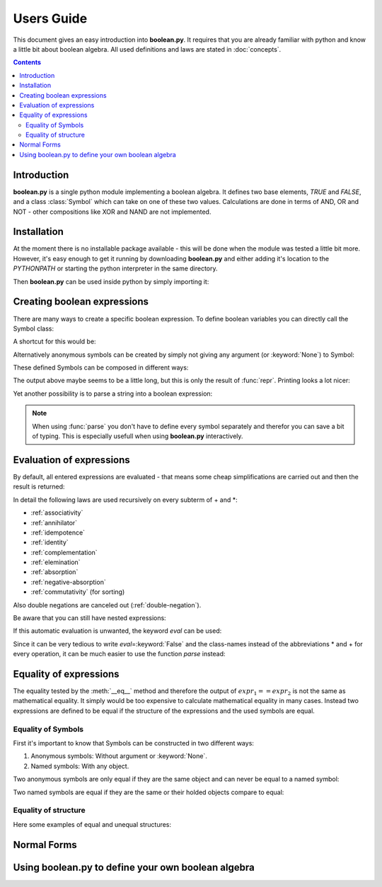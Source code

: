 .. testsetup:: boolean

    from boolean import *

===========
Users Guide
===========

This document gives an easy introduction into **boolean.py**. It
requires that you are already familiar with python and know a little bit
about boolean algebra. All used definitions and laws are stated in
:doc:`concepts`.

.. contents::
    :depth: 2
    :backlinks: top

Introduction
------------

**boolean.py** is a single python module implementing a boolean algebra. It
defines two base elements, *TRUE* and *FALSE*, and a class :class:`Symbol`
which can take on one of these two values. Calculations are done in terms
of AND, OR and NOT - other compositions like XOR and NAND are not implemented.

Installation
------------

At the moment there is no installable package available - this will be done
when the module was tested a little bit more. However, it's easy enough to get
it running by downloading **boolean.py** and either adding it's location to the
*PYTHONPATH* or starting the python interpreter in the same directory.

Then **boolean.py** can be used inside python by simply importing it:

.. doctest:: boolean

    >>> import boolean

Creating boolean expressions
----------------------------

There are many ways to create a specific boolean expression. To define boolean
variables you can directly call the Symbol class:

.. doctest:: boolean

    >>> x = Symbol("x")
    >>> y = Symbol("y")
    >>> z = Symbol("z")

A shortcut for this would be:

.. doctest:: boolean

    >>> x, y, z = symbols("x", "y", "z")

Alternatively anonymous symbols can be created by simply not giving any
argument (or :keyword:`None`) to Symbol:

.. doctest:: boolean

    >>> u = Symbol()

These defined Symbols can be composed in different ways:

.. doctest:: boolean

    >>> AND(x, y)
    AND(Symbol('x'), Symbol('y'))
    >>> x*y
    AND(Symbol('x'), Symbol('y'))
    >>> OR(NOT(y), x)
    OR(NOT(Symbol('y')), Symbol('x'))
    >>> x + ~y
    OR(NOT(Symbol('y')), Symbol('x'))

The output above maybe seems to be a little long, but this is only the result
of :func:`repr`. Printing looks a lot nicer:

.. doctest:: boolean

    >>> print x+y
    x+y

Yet another possibility is to parse a string into a boolean expression:

.. doctest:: boolean

    >>> print parse("x+y")
    x+y

.. note::

    When using :func:`parse` you don't have to define every symbol separately
    and therefor you can save a bit of typing. This is especially usefull when
    using **boolean.py** interactively.


Evaluation of expressions
-------------------------

By default, all entered expressions are evaluated - that means some cheap
simplifications are carried out and then the result is returned:

.. doctest:: boolean

    >>> print x*~x
    0
    >>> print x+~x
    1
    >>> print x+x
    x
    >>> print x*x
    x
    >>> print x*(x+y)
    x
    >>> print (x*y) + (x*~y)
    x

In detail the following laws are used recursively on every subterm of + and \*:

* :ref:`associativity`
* :ref:`annihilator`
* :ref:`idempotence`
* :ref:`identity`
* :ref:`complementation`
* :ref:`elemination`
* :ref:`absorption`
* :ref:`negative-absorption`
* :ref:`commutativity` (for sorting)

Also double negations are canceled out (:ref:`double-negation`).

Be aware that you can still have nested expressions:

.. doctest:: boolean

    >>> print ((x+y)*z)+x*y
    ((x+y)*z)+(x*y)

If this automatic evaluation is unwanted, the keyword *eval* can be used:

.. doctest:: boolean

    >>> print AND(x, NOT(x), eval=False)
    x*~x

Since it can be very tedious to write *eval*\=\ :keyword:`False` and the
class-names instead of the abbreviations * and + for every operation, it can
be much easier to use the function *parse* instead:

.. doctest:: boolean

    >>> print parse("x*~x", eval=False)
    x*~x


Equality of expressions
-----------------------

The equality tested by the :meth:`__eq__` method and therefore the output of
:math:`expr_1 == expr_2` is not the same as mathematical equality. It simply
would be too expensive to calculate mathematical equality in many cases.
Instead two expressions are defined to be equal if the structure of the
expressions and the used symbols are equal.

Equality of Symbols
^^^^^^^^^^^^^^^^^^^

First it's important to know that Symbols
can be constructed in two different ways:

#. Anonymous symbols: Without argument or :keyword:`None`.

#. Named symbols: With any object.

Two anonymous symbols are only equal if they are the same object and can
never be equal to a named symbol:

.. doctest:: boolean

    >>> x, y, z = symbols(None, None, "z") 
    >>> x == y
    False
    >>> x == x
    True
    >>> x == z
    False

Two named symbols are equal if they are the same or their holded objects
compare to equal:

.. doctest:: boolean
    
    >>> x, y, z = symbols("x", "y", "z")
    >>> x == y
    False
    >>> x1, x2 = symbols("x", "x")
    >>> x1 == x2
    True
    >>> x1, x2 = symbols(10, 10)
    >>> x1 == x2
    True

Equality of structure
^^^^^^^^^^^^^^^^^^^^^

Here some examples of equal and unequal structures:

.. doctest:: boolean

    >>> expr1 = parse("x+y", eval=False)
    >>> expr2 = parse("y+x", eval=False)
    >>> expr1 == expr2
    True
    >>> expr = parse("x+~x", eval=False)
    >>> expr == TRUE
    False
    >>> expr1 = parse("x*(~x+y)", eval=False)
    >>> expr2 = parse("x*y", eval=False)
    >>> expr1 == expr2
    False



Normal Forms
------------

Using boolean.py to define your own boolean algebra
---------------------------------------------------
